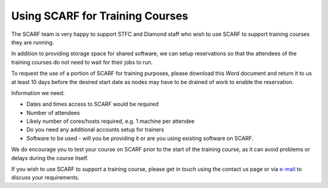 ********************************
Using SCARF for Training Courses
********************************

The SCARF team is very happy to support STFC and Diamond staff who wish to use SCARF to support training courses they are running.

In addition to providing storage space for shared software, we can setup reservations so that the attendees of the training courses do not need to wait for their jobs to run.

To request the use of a portion of SCARF for training purposes, please download this Word document and return it to us at least 10 days before the desired start date as nodes may have to be drained of work to enable the reservation.

Information we need:

* Dates and times access to SCARF would be required
* Number of attendees
* Likely number of cores/hosts required, e.g. 1 machine per attendee
* Do you need any additional accounts setup for trainers
* Software to be used - will you be providing it or are you using existing software on SCARF.

We do encourage you to test your course on SCARF prior to the start of the training course, as it can avoid problems or delays during the course itself.

If you wish to use SCARF to support a training course, please get in touch using the contact us page or via `e-mail <mailto:iscarf@hpc-support.rl.ac.uk>`_ to discuss your requirements.


